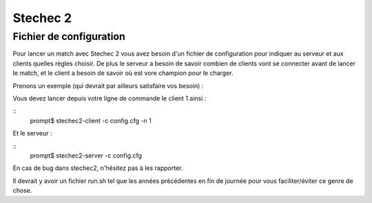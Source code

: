 =========
Stechec 2
=========

Fichier de configuration
========================

Pour lancer un match avec Stechec 2 vous avez besoin d'un fichier de
configuration pour indiquer au serveur et aux clients quelles règles choisir.
De plus le serveur a besoin de savoir combien de clients vont se connecter
avant de lancer le match, et le client a besoin de savoir où est vore champion
pour le charger.

Prenons un exemple (qui devrait par ailleurs satisfaire vos besoin) :

.. highlight:: ini

    [stechec2.server]
    rules = /usr/lib/libprolo2012.so
    nb_clients = 2

    [stechec2.client.1]
    rules = /usr/lib/libtictactoe.so
    champion = ./champion.so

    [stechec2.client.2]
    rules = /usr/lib/libtictactoe.so
    champion = ./champion.so

Vous devez lancer depuis votre ligne de commande le client 1 ainsi :

::
    prompt$ stechec2-client -c config.cfg -n 1

Et le serveur :

::
    prompt$ stechec2-server -c config.cfg

En cas de bug dans stechec2, n'hésitez pas à les rapporter.

Il devrait y avoir un fichier run.sh tel que les années précédentes en fin de
journée pour vous faciliter/éviter ce genre de chose.
